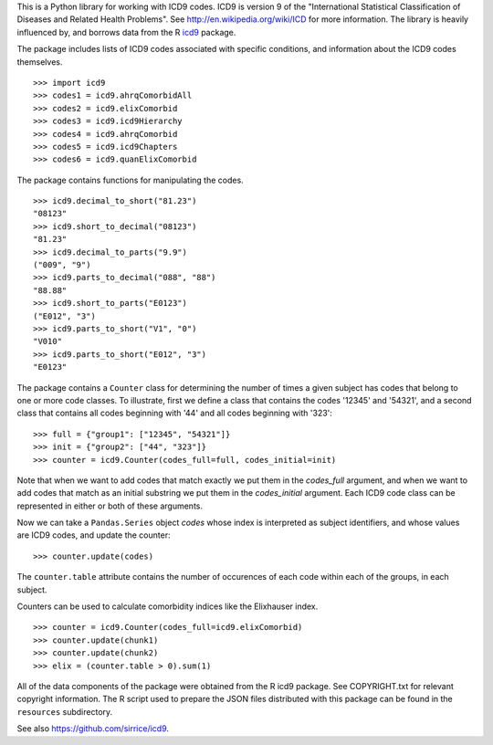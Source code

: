 This is a Python library for working with ICD9 codes.  ICD9 is version
9 of the "International Statistical Classification of Diseases and
Related Health Problems".  See http://en.wikipedia.org/wiki/ICD for
more information.  The library is heavily influenced by, and borrows
data from the R icd9_ package.

.. _icd9: http://cran.r-project.org/web/packages/icd9/index.html

The package includes lists of ICD9 codes associated with specific
conditions, and information about the ICD9 codes themselves.

::

  >>> import icd9
  >>> codes1 = icd9.ahrqComorbidAll
  >>> codes2 = icd9.elixComorbid
  >>> codes3 = icd9.icd9Hierarchy
  >>> codes4 = icd9.ahrqComorbid
  >>> codes5 = icd9.icd9Chapters
  >>> codes6 = icd9.quanElixComorbid

The package contains functions for manipulating the codes.

::

  >>> icd9.decimal_to_short("81.23")
  "08123"
  >>> icd9.short_to_decimal("08123")
  "81.23"
  >>> icd9.decimal_to_parts("9.9")
  ("009", "9")
  >>> icd9.parts_to_decimal("088", "88")
  "88.88"
  >>> icd9.short_to_parts("E0123")
  ("E012", "3")
  >>> icd9.parts_to_short("V1", "0")
  "V010"
  >>> icd9.parts_to_short("E012", "3")
  "E0123"

The package contains a ``Counter`` class for determining the number of
times a given subject has codes that belong to one or more code
classes.  To illustrate, first we define a class that contains the
codes '12345' and '54321', and a second class that contains all codes
beginning with '44' and all codes beginning with '323':

::

  >>> full = {"group1": ["12345", "54321"]}
  >>> init = {"group2": ["44", "323"]}
  >>> counter = icd9.Counter(codes_full=full, codes_initial=init)

Note that when we want to add codes that match exactly we put them in
the `codes_full` argument, and when we want to add codes that match as
an initial substring we put them in the `codes_initial` argument.
Each ICD9 code class can be represented in either or both of these
arguments.

Now we can take a ``Pandas.Series`` object `codes` whose index is
interpreted as subject identifiers, and whose values are ICD9 codes,
and update the counter:

::

  >>> counter.update(codes)

The ``counter.table`` attribute contains the number of occurences of
each code within each of the groups, in each subject.

Counters can be used to calculate comorbidity indices like the
Elixhauser index.

::

  >>> counter = icd9.Counter(codes_full=icd9.elixComorbid)
  >>> counter.update(chunk1)
  >>> counter.update(chunk2)
  >>> elix = (counter.table > 0).sum(1)

All of the data components of the package were obtained from the R
icd9 package.  See COPYRIGHT.txt for relevant copyright information.
The R script used to prepare the JSON files distributed with this
package can be found in the ``resources`` subdirectory.

See also https://github.com/sirrice/icd9.
